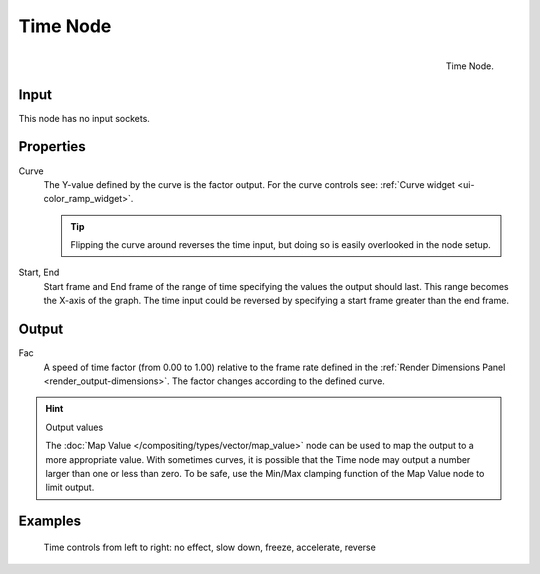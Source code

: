 
*********
Time Node
*********

.. figure:: /images/compositing_nodes_time.png
   :align: right
   :width: 150px

   Time Node.

Input
=====

This node has no input sockets.

Properties
==========

Curve
   The Y-value defined by the curve is the factor output. 
   For the curve controls see: :ref:`Curve widget <ui-color_ramp_widget>`.

   .. tip::

      Flipping the curve around reverses the time input, but
      doing so is easily overlooked in the node setup.

Start, End
   Start frame and End frame of the range of time specifying the values
   the output should last. This range becomes the X-axis of the graph.
   The time input could be reversed by specifying a start frame greater than the end frame.

Output
======

Fac
   A speed of time factor (from 0.00 to 1.00) relative to the frame rate 
   defined in the :ref:`Render Dimensions Panel <render_output-dimensions>`. 
   The factor changes according to the defined curve.


.. hint:: Output values

   The :doc:`Map Value </compositing/types/vector/map_value>`
   node can be used to map the output to a more appropriate value.
   With sometimes curves, it is possible that the Time node may output a number larger than one or less than zero.
   To be safe, use the Min/Max clamping function of the Map Value node to limit output.


Examples
========

.. figure:: /images/Compositing-Time.jpg

   Time controls from left to right: no effect, slow down, freeze, accelerate, reverse

